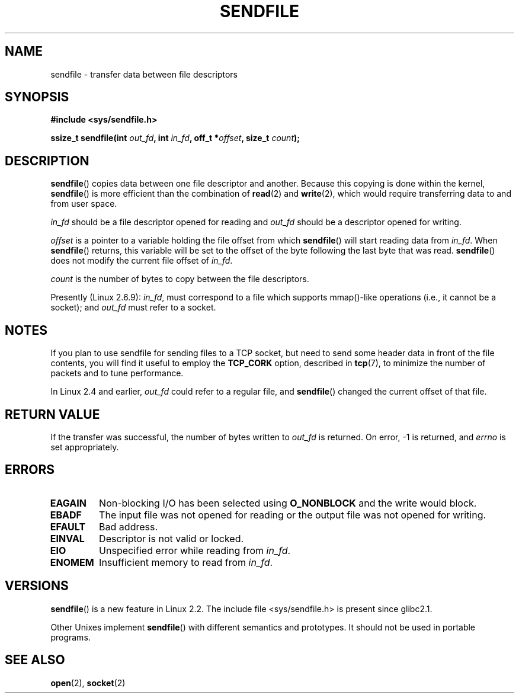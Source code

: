 .\" This man page is Copyright (C) 1998 Pawel Krawczyk.
.\" Permission is granted to distribute possibly modified copies
.\" of this page provided the header is included verbatim,
.\" and in case of nontrivial modification author and date
.\" of the modification is added to the header.
.\" $Id: sendfile.2,v 1.5 1999/05/18 11:54:11 freitag Exp $
.\" 2000-11-19 bert hubert <ahu@ds9a.nl>: in_fd cannot be socket
.\"
.\" 2004-12-17, mtk
.\"	updated description of in_fd and out_fd for 2.6
.\"	Various wording and formatting changes
.\"
.TH SENDFILE 2 2004-12-17 "Linux Man Page" "Linux Programmer's Manual" 
.SH NAME
sendfile \- transfer data between file descriptors
.SH SYNOPSIS
.B #include <sys/sendfile.h>
.sp
.BI "ssize_t sendfile(int" " out_fd" ", int" " in_fd" ", off_t *" offset ", size_t" " count" );
.\" The below is too ugly. Comments about glibc versions belong
.\" in the notes, not in the header.
.\"
.\" .B #include <features.h>
.\" .br
.\" .B #if (__GLIBC__==2 && __GLIBC_MINOR__>=1) || __GLIBC__>2 
.\" .br
.\" .B #include <sys/sendfile.h>
.\" .br
.\" #else
.\" .br
.\" .B #include <sys/types.h>
.\" .br
.\" .B /* No system prototype before glibc 2.1. */ 
.\" .br
.\" .BI "ssize_t sendfile(int" " out_fd" ", int" " in_fd" ", off_t *" offset ", size_t" " count" )
.\" .br
.\" .B #endif
.\"
.SH DESCRIPTION
.BR sendfile ()
copies data between one file descriptor and another.
Because this copying is done within the kernel,
.BR sendfile ()
is more efficient than the combination of
.BR read (2)
and
.BR write (2),
which would require transferring data to and from user space.

.I in_fd
should be a file descriptor opened for reading and
.I out_fd
should be a descriptor opened for writing.

.I offset
is a pointer to a variable holding the file offset from
which
.BR sendfile ()
will start reading data from
.IR in_fd .
When 
.BR sendfile ()
returns, this variable
will be set to the offset of the byte following the last byte that was read.
.BR sendfile ()
does not modify the current file offset of 
.IR in_fd .

.I count
is the number of bytes to copy between the file descriptors.

Presently (Linux 2.6.9):
.IR in_fd ,
must correspond to a file which supports mmap()-like operations
(i.e., it cannot be a socket);
and
.I out_fd
must refer to a socket.
.SH NOTES
If you plan to use sendfile for sending files to a TCP socket, but need
to send some header data in front of the file contents, you will find
it useful to employ the
.B TCP_CORK 
option, described in
.BR tcp (7),
to minimize the number of packets and to tune performance.

In Linux 2.4 and earlier,
.I out_fd
could refer to a regular file, and
.BR sendfile ()
changed the current offset of that file.
.SH "RETURN VALUE"
If the transfer was successful, the number of bytes written to
.I out_fd
is returned.  On error, \-1 is returned, and
.I errno
is set appropriately.
.SH ERRORS
.TP
.B EAGAIN
Non-blocking I/O has been selected using
.B O_NONBLOCK
and the write would block.
.TP
.B EBADF
The input file was not opened for reading or the output file
was not opened for writing.
.TP
.B EFAULT
Bad address.
.TP
.B EINVAL
Descriptor is not valid or locked.
.TP
.B EIO
Unspecified error while reading from
.IR in_fd .
.TP
.B ENOMEM
Insufficient memory to read from
.IR in_fd .
.SH VERSIONS
.BR sendfile ()
is a new feature in Linux 2.2.
The include file <sys/sendfile.h> is present since glibc2.1.

Other Unixes implement 
.BR sendfile ()
with different semantics and prototypes. It should
not be used in portable programs.
.SH "SEE ALSO"
.BR open (2),
.BR socket (2)
